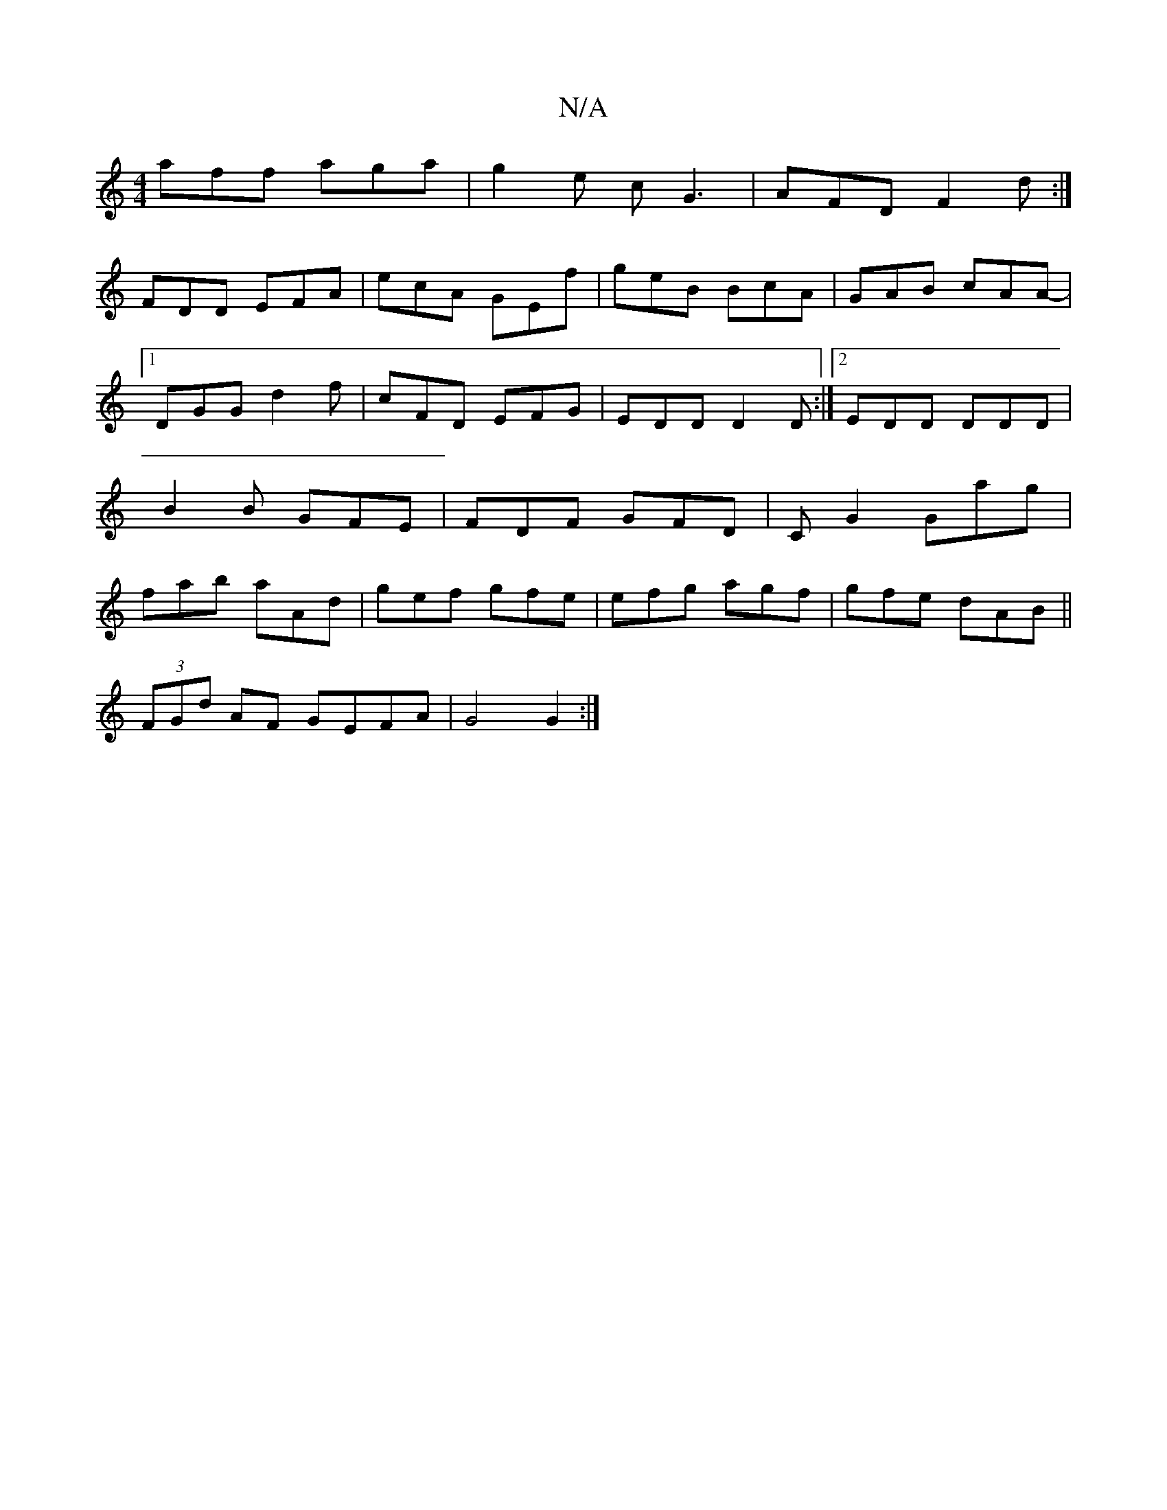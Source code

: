 X:1
T:N/A
M:4/4
R:N/A
K:Cmajor
aff aga|g2e cG3 |AFD F2d:|
FDD EFA |ecA GEf|geB BcA|GAB cAA-|1 DGG d2f|cFD EFG|EDD D2D :|2 EDD DDD | B2B GFE | FDF GFD | CG2 Gag | fab aAd | gef gfe | efg agf | gfe dAB ||
(3FGd AF GEFA|G4 G2:|

|: BG